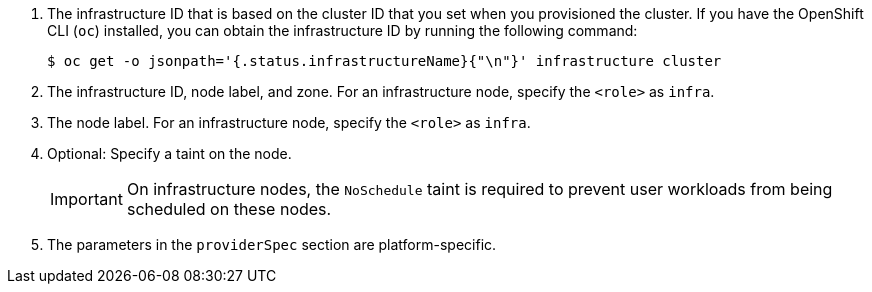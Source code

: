 <1> The infrastructure ID that is based on the cluster ID that you set when you provisioned the cluster. If you have the OpenShift CLI (`oc`) installed, you can obtain the infrastructure ID by running the following command:
+
[source,terminal]
----
$ oc get -o jsonpath='{.status.infrastructureName}{"\n"}' infrastructure cluster
----
<2> The infrastructure ID, node label, and zone.  For an infrastructure node, specify the `<role>` as `infra`.
<3> The node label. For an infrastructure node, specify the `<role>` as `infra`.
ifndef::azure-mapi[]
<4> Optional: Specify a taint on the node.
+
--
[IMPORTANT]
====
On infrastructure nodes, the `NoSchedule` taint is required to prevent user workloads from being scheduled on these nodes. 
====
--
<5> The parameters in the `providerSpec` section are platform-specific.
endif::azure-mapi[]
ifdef::azure-mapi[]
<4> Optional: Specify the machine set name to enable the use of availability sets. This setting only applies to new compute machines.
<5> Optional: Specify a taint on the node.
+
--
[IMPORTANT]
====
On infrastructure nodes, the `NoSchedule` taint is required to prevent user workloads from being scheduled on these nodes. 
====
--
<6> The parameters in the `providerSpec` section are platform-specific.
endif::azure-mapi[]
